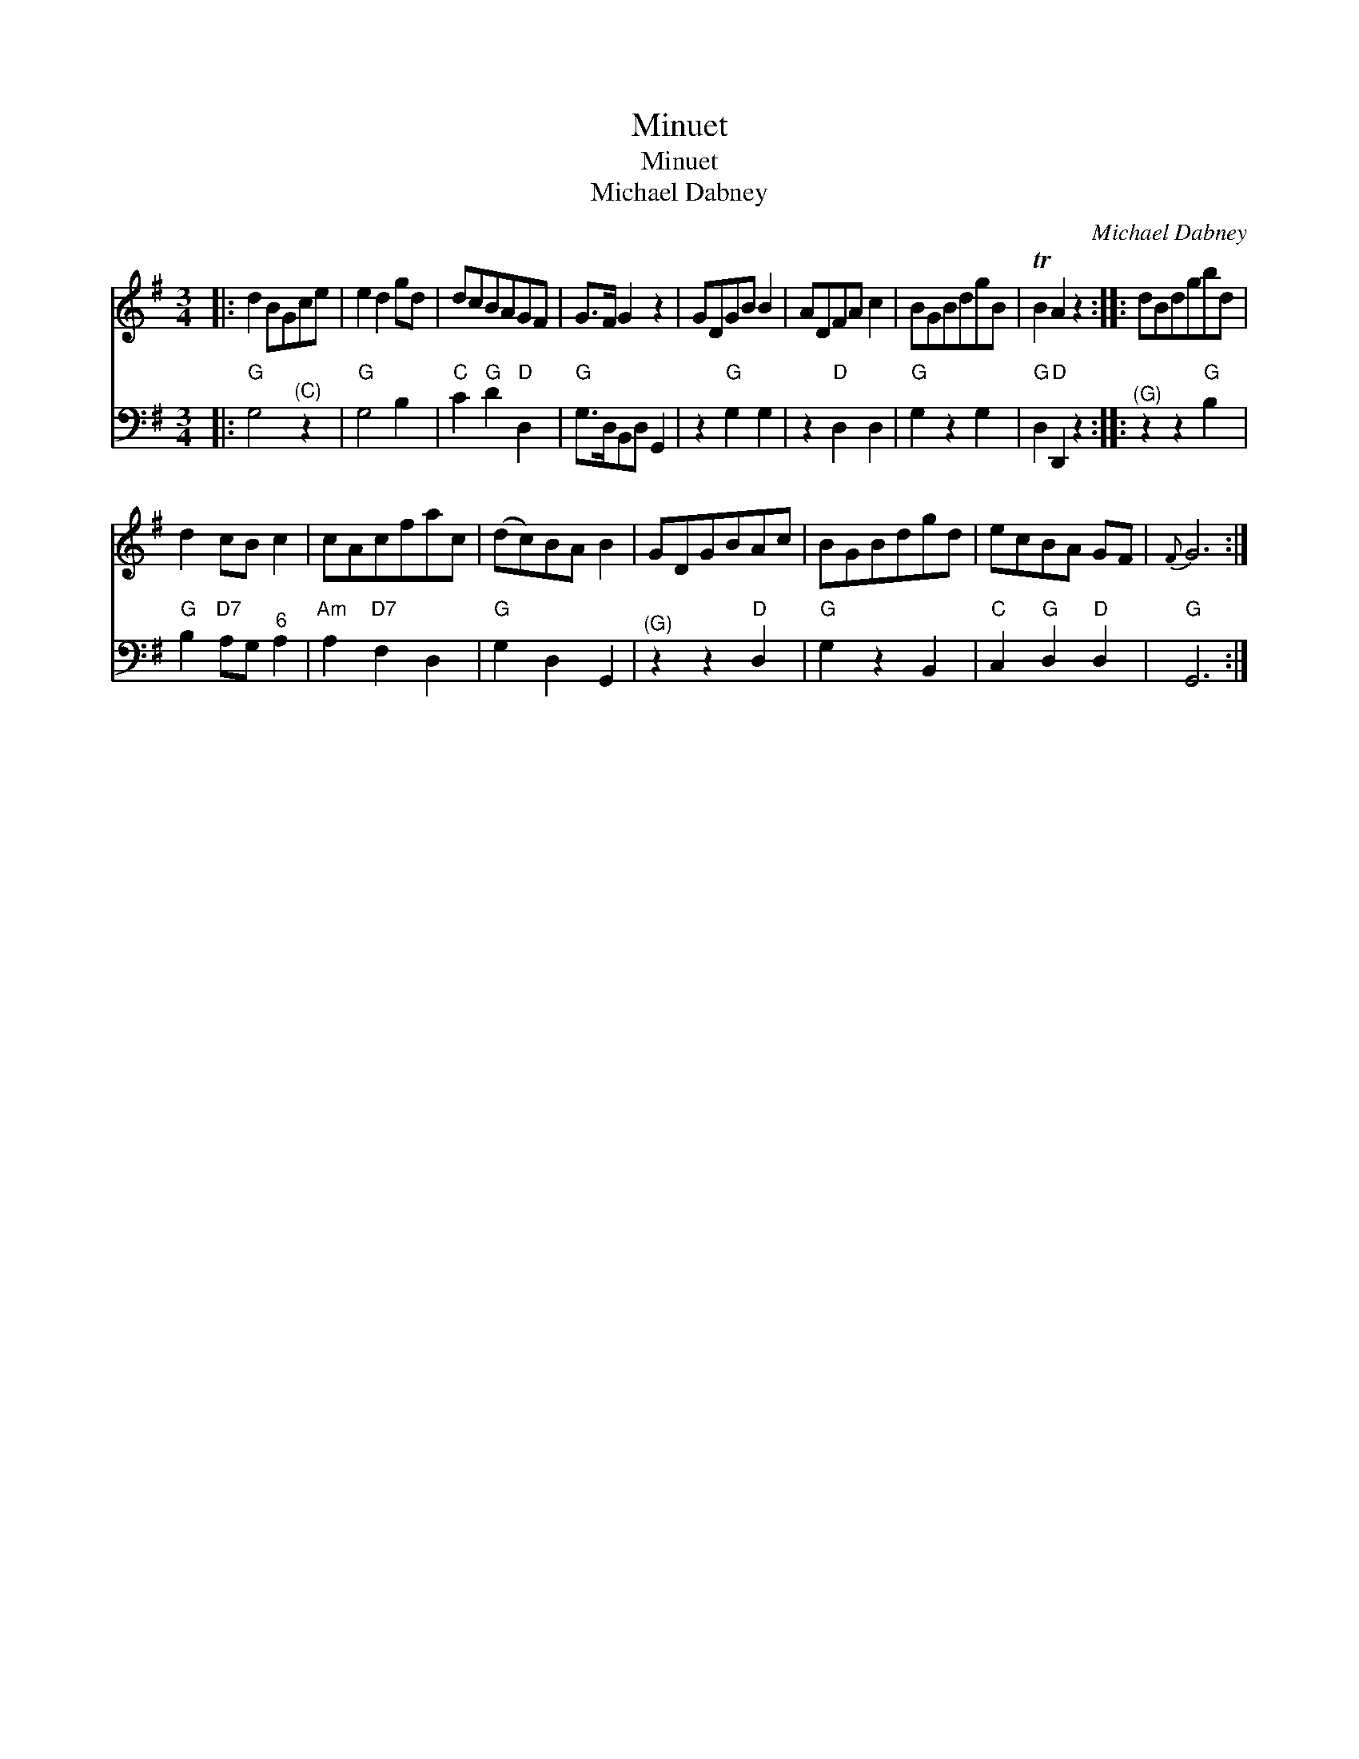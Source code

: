 X:1
T:Minuet
T:Minuet
T:Michael Dabney
C:Michael Dabney
%%score 1 2
L:1/8
M:3/4
K:G
V:1 treble 
V:2 bass 
V:1
|: d2 BGce | e2 d2 gd | dcBAGF | G>F G2 z2 | GDGB B2 | ADFA c2 | BGBdgB | TB2 A2 z2 :: dBdgbd | %9
 d2 cB c2 | cAcfac | (dc)BA B2 | GDGBAc | BGBdgd | ecBA GF |{F} G6 :| %16
V:2
|:"G" G,4"^(C)" z2 |"G" G,4 B,2 |"C" C2"G" D2"D" D,2 |"G" G,>D,B,,D, G,,2 | z2"G" G,2 G,2 | %5
 z2"D" D,2 D,2 |"G" G,2 z2 G,2 |"G" D,2"D" D,,2 z2 ::"^(G)" z2 z2"G" B,2 | %9
"G" B,2"D7" A,G,"^6" A,2 |"Am" A,2"D7" F,2 D,2 |"G" G,2 D,2 G,,2 |"^(G)" z2 z2"D" D,2 | %13
"G" G,2 z2 B,,2 |"C" C,2"G" D,2"D" D,2 |"G" G,,6 :| %16

